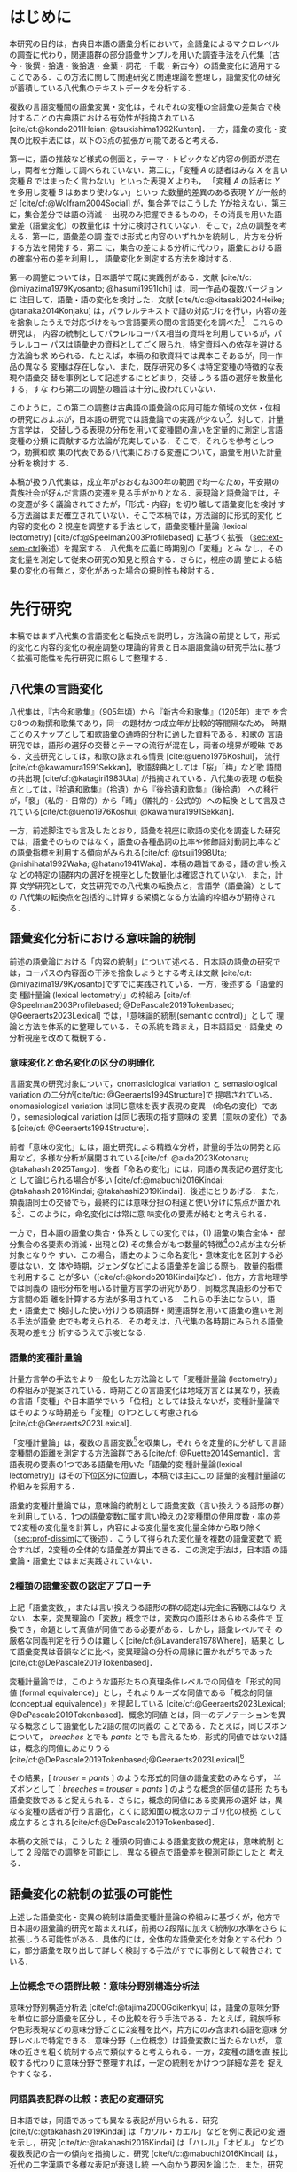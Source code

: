 :PROPERTIES:
:GPTEL_MODEL: o1
:GPTEL_BACKEND: ChatGPT
:GPTEL_SYSTEM: You are a large language model and a writing assistant. Respond concisely.\n日本語の学術論文の修正作業を以下に従って協力してください。\n\n- 句読点は「。」「、」を避け、「，」「．」を使用すること\n- 用語の置き換えは控えること\n- 文法を中心に修正を行うこと\n- Emacs Org Mode の記法を前提とすること\n- 長文を短くすること\n\n
:GPTEL_BOUNDS: ((response (3116 3491) (3493 3527) (3530 3564) (3567 3601) (3604 3639) (3642 3682) (3684 3720) (3723 3757) (3760 3790) (4915 4972) (4986 4988) (4999 5013) (5034 5175) (5177 5642) (5644 6265) (6267 6598) (6600 6955) (6980 7074) (7076 7537) (7539 7814) (7816 8199) (8201 8492) (8494 9004) (9006 9439) (9472 9890) (9922 10209) (10211 10461) (10463 11153) (11155 11237) (11239 11425) (11428 11694) (11696 12238) (12245 12534) (12536 12739) (12743 12784) (12788 13216) (13717 13965) (13967 14241) (14727 14963) (14969 15147) (15398 15677) (15679 15976) (15982 16311) (16313 16711) (17322 18061) (18063 18382) (18384 18620) (18622 18831) (18853 18999) (19001 19225) (19227 19754) (19755 20017) (20019 20227) (22494 22720) (22722 22881) (22902 23433) (23435 23648) (23650 23841) (23843 24035) (24225 24473) (24524 24647) (24685 25067) (25069 25521) (25545 25991)))
:END:
#+latex_compiler: platex
#+cite_export: bibtex ipsjsort
#+bibliography: ./references.bib
#+options: timestamp:nil date:nil toc:nil
#+bind: org-latex-default-packages-alist nil
#+bind: org-latex-packages-alist nil
#+bind: org-latex-with-hyperref nil
#+latex_class: ipsj
#+latex_class_options: [submit]
#+latex_header: \usepackage[utf8]{inputenc}
#+latex_header: \usepackage{otf}
#+latex_header: \DeclareUnicodeCharacter{9AD9}{\UTF{9AD9}}
#+latex_header: \DeclareUnicodeCharacter{974F}{\UTF{974F}}
#+latex_header: \usepackage[ipaex]{pxchfon}
#+latex_header: \usepackage[dvipdfmx]{graphicx}
#+latex_header: \usepackage{svg}
#+latex_header: \usepackage{latexsym}
#+latex_header: \usepackage{amssymb,amsthm,amsmath}
#+latex_header: \usepackage{booktabs,siunitx}
#+latex_header: \usepackage{tikz}
#+latex_header: \usepackage[dvipdfmx]{geometry}
#+latex_header: \geometry{right=20mm,left=20mm,top=30mm,bottom=30mm}
#+latex_header: \usepackage[normalem]{ulem}
#+latex_header: \usepackage{url}
#+latex_header: \DeclareUrlCommand\doi{\urlstyle{tt}}
#+latex_header: \usepackage{cleveref}
#+latex_header: \crefname{equation}{式}{式}
#+latex_header: \crefname{figure}{図}{図}
#+latex_header: \crefname{table}{表}{表}
#+latex_header: \crefname{section}{第}{第}
#+latex_header: \creflabelformat{section}{#2#1節#3}
#+latex_header: \crefname{subsection}{第}{第}
#+latex_header: \creflabelformat{subsection}{#2#1小節#3}
#+latex_header: \let\oldref\ref
#+latex_header: \renewcommand{\ref}{\cref}
#+latex_header: \makeatletter
#+latex_header: \def\：{：}
#+latex_header: \makeatother
#+begin_src emacs-lisp :eval nil :exports none
  (with-eval-after-load 'ox-latex
    (add-to-list 'org-latex-classes
                 '("ipsj"
                   "\\documentclass{ipsj}"
                   ("\\section{%s}" . "\\section*{%s}")
                   ("\\subsection{%s}" . "\\subsection*{%s}")
                   ("\\subsubsection{%s}" . "\\subsubsection*{%s}"))))
#+end_src

#+RESULTS:

#+begin_export latex
\title{語彙プロファイルに見られる八代集の語彙変化}

\etitle{Profile-based lexical change in the Hachidaishu}

\author{陳 旭東（東京科学大学 環境・社会理工学院）}{Xudong Chen (School of Environment and Society, Institute of Science Tokyo)}{}
\author{ホドシチェク ボル（大阪大学 大学院人文学研究科）}{Bor Hodo\v{s}\v{c}ek (Graduate School of Humanities, Osaka University)}{}
\author{山元 啓史（東京科学大学 環境・社会理工学院）}{Hirofumi Yamamoto (School of Environment and Society, Institute of Science Tokyo)}{}

\begin{abstract}
  本稿では，八代集の語彙変化について，言語の内容を見る視座と言語の様式
  を見る視座を調整するための計算手法を論じた．方法としては，同義類義の
  語群，同上位概念の語群，関係なしの語群の3水準で小さいサンプルを用意
  し，2歌集間のサンプル内の語彙変化量を語形分布の非類似度で計算した．こ
  の変化量に基づき，八代集の (1) 変化最大の隣接2歌集，(2) 時代区分，3)
  推移のパターンを検討した．結果として，3水準の分析結果が共通し，調整の
  有効性はさらなる検証を要する．一方，分析結果は文学史においても合理的
  に説明しうる内容となった．
\end{abstract}

\begin{jkeyword}
  八代集，語彙分析，和歌，言語変化
\end{jkeyword}

\begin{eabstract}
  This paper discusses quantatative methods for adjusting the
  perspectives of examining thematic contents and lexical choices in
  relation to language change in the Hachidaishū. As a method, small
  samples were prepared at three levels: groups of synonymous and
  near-synonymous words, groups of words sharing the same
  superordinate concept, and groups of unrelated words. The amount of
  lexical change within samples between two anthologies was calculated
  using the within-sample dissimilarity of word choice
  distributions. Based on this amount of change, we examined (1) the
  adjacent pair of anthologies with the maximum change, (2)
  periodization, and (3) patterns of transition in the Hachidaishū. As
  a result, the analytical results at the three levels were
  consistent, though the effectiveness of the adjustment requires
  further verification. On the other hand, the analytical results
  proved to be rationally explained within literary history.
\end{eabstract}

\begin{ekeyword}
the Hachidaishu, waka, lexical analysis, language change
\end{ekeyword}

\maketitle
#+end_export
 
* はじめに<<sec:intro>>
本研究の目的は，古典日本語の語彙分析において，全語彙によるマクロレベル
の調査に代わり，関連語群の部分語彙サンプルを用いた調査手法を八代集（古
今・後撰・拾遺・後拾遺・金葉・詞花・千載・新古今）の語彙変化に適用する
ことである．この方法に関して関連研究と関連理論を整理し，語彙変化の研究
が蓄積している八代集のテキストデータを分析する．

複数の言語変種間の語彙変異・変化は，それぞれの変種の全語彙の差集合で検
討することの古典語における有効性が指摘されている
[cite/cf:@kondo2011Heian; @tsukishima1992Kunten]．一方，語彙の変化・変
異の比較手法には，以下の3点の拡張が可能であると考える．

第一に，語の推敲など様式の側面と，テーマ・トピックなど内容の側面が混在
し，両者を分離して調べられていない．第二に，「変種 \(A\) の話者はみな
\(X\) を言い変種 \(B\) ではまったく言わない」といった表現 \(X\) よりも，
「変種 \(A\) の話者は \(Y\) を多用し変種 \(B\) はあまり使わない」といっ
た数量的差異のある表現 \(Y\) が一般的だ [cite/cf:@Wolfram2004Social]
が，集合差ではこうした \(Y\)が拾えない．第三に，集合差分では語の消滅・
出現のみ把握できるものの，その消長を用いた語彙差（語彙変化）の数量化は
十分に検討されていない．そこで，2点の調整を考える．第一に，語彙差の調
査では形式と内容のいずれかを統制し，片方を分析する方法を開発する．第二
に，集合の差による分析に代わり，語彙における語の確率分布の差を利用し，
語彙変化を測定する方法を検討する．

第一の調整については，日本語学で既に実践例がある．文献 [cite/t/c:
@miyazima1979Kyosanto; @hasumi1991Ichi] は，同一作品の複数バージョンに
注目して，語彙・語の変化を検討した．文献 [cite/t/c:@kitasaki2024Heike;
@tanaka2014Konjaku] は，パラレルテキストで語の対応づけを行い，内容の差
を捨象したうえで対応づけをもつ言語要素の間の言語変化を調べた[fn::
[cite:@kitasaki2024Heike] は語彙に着目していない．]．これらの研究は，
内容の統制としてパラレルコーパス相当の資料を利用しているが，パラレルコー
パスは語彙史の資料としてごく限られ，特定資料への依存を避ける方法論も求
められる．たとえば，本稿の和歌資料では異本こそあるが，同一作品の異なる
変種は存在しない．また，既存研究の多くは特定変種の特徴的な表現や語彙交
替を事例として記述するにとどまり，交替しうる語の選好を数量化する，すな
わち第二の調整の趣旨は十分に扱われていない．

このように，この第二の調整は古典語の語彙論の応用可能な領域の文体・位相
の研究におよぶが，日本語の研究では語彙論での実践が少ない[fn::語彙を用
いた歌語の変化については，語彙そのものではなく，各種の品詞分布，修飾語
対動詞比率など，語彙から計算された二次的なマクロ指標を用いる傾向がある
[cite/cf:@nishihata1992Waka; @hatano1941Waka]．]．対して，計量方言学は，
交替しうる表現の分布を用いて変種間の違いを定量的に測定し言語変種の分類
に貢献する方法論が充実している．そこで，それらを参考としつつ，勅撰和歌
集の代表である八代集における変遷について，語彙を用いた計量分析を検討す
る．

本稿が扱う八代集は，成立年がおおむね300年の範囲で均一なため，平安期の
貴族社会が好んだ言語の変遷を見る手がかりとなる．表現論と語彙論では，そ
の変遷が多く議論されてきたが，「形式・内容」を切り離して語彙変化を検討
する方法論はまだ確立されていない．そこで本稿では，方法論的に形式的変化
と内容的変化の 2 視座を調整する手法として，語彙変種計量論 (lexical
lectometry) [cite/cf:@Speelman2003Profilebased] に基づく拡張
（[[sec:ext-sem-ctrl]]後述）を提案する．八代集を広義に時期別の「変種」とみ
なし，その変化量を測定して従来の研究の知見と照合する．さらに，視座の調
整による結果の変化の有無と，変化があった場合の規則性も検討する．

* 先行研究<<sec:prev-work>>
本稿ではまず八代集の言語変化と転換点を説明し，方法論の前提として，形式
的変化と内容的変化の視座調整の理論的背景と日本語語彙論の研究手法に基づ
く拡張可能性を先行研究に照らして整理する．

** 八代集の言語変化<<sec:poem-lang-change>>
八代集は，『古今和歌集』（905年頃）から『新古今和歌集』（1205年）まで
を含む8つの勅撰和歌集であり，同一の題材かつ成立年が比較的等間隔なため，
時期ごとのスナップとして和歌語彙の通時的分析に適した資料である．和歌の
言語研究では，語形の選好の交替とテーマの流行が混在し，両者の境界が曖昧
である．文芸研究としては，和歌の詠まれる情景 [cite:@ueno1976Koshui]，
流行 [cite/cf:@kawamura1991Sekkan]，歌語辞典としては「桜」「梅」など歌
語間の共出現 [cite/cf:@katagiri1983Uta] が指摘されている．八代集の表現
の転換点としては，『拾遺和歌集』（拾遺）から『後拾遺和歌集』（後拾遺）
への移行が，「褻」（私的・日常的）から「晴」（儀礼的・公式的）への転換
として言及されている[cite/cf:@ueno1976Koshui; @kawamura1991Sekkan]．

一方，前述脚注でも言及したとおり，語彙を視座に歌語の変化を調査した研究
では，語彙そのものではなく，語彙の各種品詞の比率や修飾語対動詞比率など
の語彙指標を利用する傾向がみられる[cite/cf: @tsuji1998Uta;
@nishihata1992Waka; @hatano1941Waka]．本稿の趣旨である，語の言い換えな
どの特定の語群内の選好を視座とした数量化は確認されていない．また，計算
文学研究として，文芸研究での八代集の転換点と，言語学（語彙論）としての
八代集の転換点を包括的に計算する架橋となる方法論的枠組みが期待される．

** 語彙変化分析における意味論的統制<<sec:sem-ctrl>>
前述の語彙論における「内容の統制」について述べる．日本語の語彙の研究で
は，コーパスの内容面の干渉を捨象しようとする考えは文献 [cite/c/t:
@miyazima1979Kyosanto]ですでに実践されている．一方，後述する「語彙的変
種計量論 (lexical lectometry)」の枠組み [cite/cf:
@Speelman2003Profilebased; @DePascale2019Tokenbased;
@Geeraerts2023Lexical] では，「意味論的統制(semantic control)」として
理論と方法を体系的に整理している．その系統を踏まえ，日本語語史・語彙史
の分析視座を改めて概観する．

*** 意味変化と命名変化の区分の明確化<<sec:ono-sem-var>>
言語変異の研究対象について，onomasiological variation と
semasiological variation の二分が[cite/t/c: @Geeraerts1994Structure]で
提唱されている．onomasiological variation は同じ意味を表す表現の変異
（命名の変化）であり，semasiological variation は同じ表現の指す意味の
変異（意味の変化）である[cite/cf: @Geeraerts1994Structure]．

前者「意味の変化」には，語史研究による精緻な分析，計量的手法の開発と応
用など，多様な分析が展開されている[cite/cf: @aida2023Kotonaru;
@takahashi2025Tango]．後者「命名の変化」には，同語の異表記の選好変化と
して論じられる場合が多い [cite/cf:@mabuchi2016Kindai;
@takahashi2016Kindai; @takahashi2019Kindai]．後述にとりあげる．また，
類義語同士の交替でも，最終的には意味分担の相違と使い分けに焦点が置かれ
る[fn::語彙でなく構文・統語変異の場合，方言研究や社会言語学変異理論を
視野に入れた特定表現群の交替分析が [cite/cf:@yamada2021Edo;
@matsuda2019Okazaki] など比較的多い．]．このように，命名変化には常に意
味変化の要素が絡むと考えられる．

一方で，日本語の語彙の集合・体系としての変化では，(1) 語彙の集合全体・
部分集合の各要素の消滅・出現と(2) その集合がもつ数量的特徴[fn:: 各種品
詞の比例，語種率，タイプ/トークン率など．]の2点が主な分析対象となりや
すい．この場合，語史のように命名変化・意味変化を区別する必要はない．文
体や時期，ジェンダなどによる語彙差を論じる際も，数量的指標を利用するこ
とが多い（[cite/cf:@kondo2018Kindai]など）．他方，方言地理学では同義の
語形分布を用いる計量方言学の研究があり，同概念異語形の分布で方言間の距
離を計算する方法が多用されている．これらの手法にならい，語史・語彙史で
検討した使い分けうる類語群・関連語群を用いて語彙の違いを測る手法が語彙
史でも考えられる．その考えは，八代集の各時期にみられる語彙表現の差を分
析するうえで示唆となる．

*** 語彙的変種計量論<<sec:lectometry>>
計量方言学の手法をより一般化した方法論として「変種計量論 (lectometry)」
の枠組みが提案されている．時期ごとの言語変化は地域方言とは異なり，狭義
の言語「変種」や日本語学でいう「位相」としては扱えないが，変種計量論で
はそのような時期差も「変種」の1つとして考慮される
[cite/cf:@Geeraerts2023Lexical]．

「変種計量論」は，複数の言語変数[fn::言語変数は，同一の内容を意味する
表現群を指す[cite/cf:@Labov1972Sociolinguistic, 188]．]を収集し，それ
らを定量的に分析して言語変種間の距離を測定する方法論群である[cite/cf:
@Ruette2014Semantic]．言語表現の要素の1つである語彙を用いた「語彙的変
種計量論(lexical lectometry)」はその下位区分に位置し，本稿では主にこの
語彙的変種計量論の枠組みを採用する．

語彙的変種計量論では，意味論的統制として語彙変数（言い換えうる語形の群）
を利用している．1つの語彙変数に属す言い換えの2変種間の使用度数・率の差
で2変種の変化量を計算し，内容による変化量を変化量全体から取り除く
（[[sec:prof-dissim]]にて後述）．こうして得られた変化量を複数の語彙変数で
統合すれば，2変種の全体的な語彙差が算出できる．この測定手法は，日本語
の語彙論・語彙史ではまだ実践されていない．

*** 2種類の語彙変数の認定アプローチ
上記「語彙変数」，または言い換えうる語形の群の認定は完全に客観にはなり
えない．本来，変異理論の「変数」概念では，変数内の語形はあらゆる条件で
互換でき，命題として真値が同値である必要がある．しかし，語彙レベルでそ
の厳格な同義判定を行うのは難しく[cite/cf:@Lavandera1978Where]，結果と
して語彙変異は音韻などに比べ，変異理論の分析の周縁に置かれがちであった
[cite/cf:@DePascale2019Tokenbased]．

変種計量論では，このような語形たちの真理条件レベルでの同値を「形式的同
値 (formal equivalence)」とし，それよりルーズな同値である「概念的同値
(conceptual equivalence)」を提起している
[cite/cf:@Geeraerts2023Lexical; @DePascale2019Tokenbased]．概念的同値
とは，同一のデノテーションを異なる概念として語彙化した2語の間の同義の
ことである．たとえば，同じズボンについて， /breeches/ とでも /pants/ とで
も言えるため，形式的同値ではない2語は，概念的同値にあたりうる
[cite/cf:@DePascale2019Tokenbased;@Geeraerts2023Lexical][fn::踵の上ま
での長ズボンか，膝を覆う程度の半ズボンか明確にできない場面が現実には多
く存在する．]．

その結果，[ /trouser/ = /pants/ ] のような形式的同値の語彙変数のみならず，
半ズボンとして [ /breeches/ = /trouser/ = /pants/ ] のような概念的同値の語形
たちも語彙変数であると捉えられる．さらに，概念的同値にある変異形の選好
は，異なる変種の話者が行う言語化，とくに認知面の概念のカテゴリ化の根拠
として成立するとされる[cite/cf:@DePascale2019Tokenbased]．

本稿の文脈では，こうした 2 種類の同値による語彙変数の規定は，意味統制
として 2 段階での調整を可能にし，異なる観点で語彙差を観測可能にしたと
考える．

** 語彙変化の統制の拡張の可能性<<sec:ext-sem-ctrl>>
上述した語彙変化・変異の統制は語彙変種計量論の枠組みに基づくが，他方で
日本語の語彙論的研究を踏まえれば，前掲の2段階に加えて統制の水準をさら
に拡張しうる可能性がある．具体的には，全体的な語彙変化を対象とする代わ
りに，部分語彙を取り出して詳しく検討する手法がすでに事例として報告され
ている．

*** 上位概念での語群比較：意味分野別構造分析法
意味分野別構造分析法 [cite/cf:@tajima2000Goikenkyu] は，語彙の意味分野
を単位に部分語彙を区分し，その比較を行う手法である．たとえば，親族呼称
や色彩表現などの意味分野ごとに2変種を比べ，片方にのみ含まれる語を意味
分野レベルで特定できる．意味分野（上位概念）は語彙変数に当たらないが，
意味の近さを粗く統制する点で類似すると考えられる．一方，2変種の語を直
接比較する代わりに意味分野で整理すれば，一定の統制をかけつつ詳細な差を
捉えやすくなる．

*** 同語異表記群の比較：表記の変遷研究
日本語では，同語であっても異なる表記が用いられる．研究
[cite/t/c:@takahashi2019Kindai] は「カワル・カエル」などを例に表記の変
遷を示し，研究 [cite/t/c:@takahashi2016Kindai] は「ハレル」「オビル」
などの複数表記の合一の傾向を指摘した．研究
[cite/t/c:@mabuchi2016Kindai] は，近代の二字漢語で多様な表記が衰退し統
一へ向かう要因を論じた．また，研究 [cite/t/c: @takahashi2016Kindai;
@takahashi2019Kindai] は表記と意味の結び付きに基づくより精緻な分析を提
示している．同語異表記で括った語形の比較は，意味統制の観点からは語彙変
数を最も厳格に設定したと認識できる[fn:: ただし，同語であっても，表記ご
とに表意機能が異なり，使用者に別語意識をもつ場合もある．その使い分けは，
研究 [cite/t/c:@takahashi2025Tango] でも議論されている．同一の語形の多
義性は，今後の課題とする．]．

*** まとめ：意味統制の水準の多段階化  
語彙変化の特定側面を見るための統制は，ここまでに形式的同値から概念的同
値の2段階を取り上げたが，日本語語彙研究では，同語異表記と意味分野の調
査手法を参考に，以下のように多段階化できる[fn::この拡張はあくまでも変
種計量論の枠組みを日本語語彙研究に適用する試みであり，その枠組みの本来
もつ認知社会言語学的意図とは必ずしも合致しない点に留意されたい．]：

統制なし → _意味分野統制_ → 概念的同値語群統制 → 形式的同値語群統制 → _同
語異表記群統制_ → （同義トークン異表記統制）[fn::括弧内は本稿では扱わな
い．]

本稿では，データの制約上「ランダム語群 → 同概念語群 → 類義同義語群」に
簡略化し，この軸に沿って八代集各時期の語彙を部分語彙に分け，サンプルの
分布差を用いた計算で分析する．こうすることで，用語の選択の変化をテーマ
の選択から段階的に濾過できると想定される．最終的に，方法論的見解として，
八代集の語彙変化の見え方がこの統制水準によって異なるか，異なる場合その
違いが連続的か離散的かを明らかにする．

* 方法<<sec:methods>>
** 材料<<sec:materials>>
*** 八代集語彙データセット<<sec:hachidaidb>>
本研究では八代集語彙データセット [cite/cf:@Hodoscek2022Developmenta]
を使用した．このデータセットは，新編国歌大観 CD-ROM 版の二十一代集デー
タ[cite/cf:@shinhen1996CDROM] を基に，新日本古典文学大系本二十一代集の
書籍を参照して正規化と単位分割を行った．作者と歌番号は資料
[cite/t/c:@nakamura1999Kokubungaku] 所収の作者タグを利用し，各単語には
国立国語研究所の分類語彙表 [cite/cf:@nakano1994Bunruigoihyo] に準じた
分類番号を付与した．八代集の分類語彙表の詳細は次節で述べる．

# #+attr_latex: :placement [b]
# #+caption: 八代集の詳細
# #+name: tbl:hachidaidb-stats
# | No. | 歌集名 | 略称   | 成立時期 | 和歌数 |
# |-----+----------+--------+----------+--------|
# |   1 | 古今集   | 古今   | ca. 905  |   1100 |
# |   2 | 後撰集   | 後撰   | ca. 951  |   1425 |
# |   3 | 拾遺集   | 拾遺   | ca. 1007 |   1351 |
# |   4 | 後拾遺集 | 後拾遺 | 1086     |   1218 |
# |   5 | 金葉集   | 金葉   | ca. 1121 |    665 |
# |   6 | 詞花集   | 詞花   | ca. 1151 |    415 |
# |   7 | 千載集   | 千載   | 1188     |   1288 |
# |   8 | 新古今集 | 新古今 | 1205     |   1978 |

** 分類語彙表<<sec:wlsp>>
八代集データセットにおける八代集用の語彙分類番号の階層を用いることで，
「ランダム語群」「同概念語群」「類義同義語群」の語群をサンプリングする．

分類語彙表番号は，国立国語研究所によって2004年に編纂された日本語の大規
模なシソーラスであり，階層的な意味カテゴリを伴うエントリが収録されてい
る [cite/cf:@Asahara2022CHJWLSP]．本稿で用いる分類は，現行の分類語彙表
番号の旧版（1994年フロッピー版）[cite/cf:@nakano1994Bunruigoihyo] に準
じており，和歌に特有で現代語には存在しないカテゴリを追加し，同語の異表
記を細かく分類する拡張も行った．たとえば，「昨年」の番号は =1.1642= であ
る．先頭の =1= は体言を意味し，その下位に =1.1= （関係）， =1.16= （時間），
=1.1642= （過去）が階層的に分類されている．このように，番号は階層構造を
反映しており，語彙の意味的・統語的な位置づけを示している．

# 分類語彙表番号は当初，現代語への付与のみが行われていたが，後に古典語
# への付与も進められた [cite/cf:@Asahara2022CHJWLSP;
# @miyazima2014Nippon]．

# #+caption: 分類語彙表番号の例（[cite/cf:@Asahara2022CHJWLSP] に基づく）．「昨年」の番号は =1.1642= である．先頭の =1= は体言を意味し，その下位に =1.1= （関係）， =1.16= （時間），  =1.1642= （過去）が階層的に分類されている．このように，番号は階層構造を反映しており，語彙の意味的・統語的な位置づけを示している．
# #+attr_latex: scale=\textwidth 
# #+name: fig:wlsp
# #+begin_figure
# #+begin_example
#     　　1.1642  昨年
#     　　├─────────────────────
#     　　└─ 1                    体　：類
#     　　    └─ 1.1              関係：部門
#     　　        └─ 1.16         時間：中項目
#     　　            └─ 1.1642   過去：分類項目
# #+end_example
# #+end_figure

** 手続き<<sec:procedure>>
語彙変化を測定するには，語彙的変種計量論の初期手法であるプロファイル基
盤分析 [cite/cf: @Speelman2003Profilebased] が提示するプロファイルの非
類似度を用い，各歌集の語彙的選好の差を数値化する．さらにクラスタリング
分析と統計モデリングにより，通時的変遷の転換点（差の最も大きい隣接歌集）
を調べる．本稿でのプロファイルの概念の拡張，その非類似度の計算，そして
サンプリング手法を述べる．

*** プロファイルと変化量の計算<<sec:prof-dissim>>  
プロファイル基盤分析における「プロファイル」とは，語彙変数の下位語形と
変種とのクロス表で，各変種における同義・類義語形の使用頻度・率を示す
（[[tbl:profile-ex]]）．本稿では，語彙変数をさらに一般化し，3水準の意味の
類似度をもつ語群を用いてプロファイルを作成する．

#+attr_latex: :placement [t] 
#+caption:  プロファイルの例：「葎」のプロファイル；数字は各時期の使用率を意味する．
#+name: tbl:profile-ex
|            | 後拾遺以前 | 後拾遺以降 |
|------------+------------+------------|
| ムグラ     |       100% |      62.5% |
| ヤヘムグラ |         0% |      37.5% |

プロファイル非類似度は，その語群に限定した変種間の変化量を示す値である．
計算手法は文献 [cite/t/c: @Speelman2003Profilebased]に準拠し，変種をベ
クトル，語形の相対頻度を各変種ベクトルの次元として扱い，2者の1ノルムの
距離を求める．たとえば，「ムグラ・ヤヘムグラ」プロファイルでは，後拾遺
以前（1.00,0.00）と後拾遺以降（0.625,0.375）の距離は \(|1.00 -
0.625|+|0.00-0.375|=0.75\)となる．さらに，変化量の有意性は絶対頻度での
対数尤度検定で判定し，有意でない場合変化量を0と見做す．

2変種の全般の語彙差は複数のプロファイル非類似度を統合して計算される．
複数の類似度を統合する方法としては，平均，もしくは，重みづけ平均があげ
られる[fn:: 重みづけの方法については研究 [cite/t/c:
@Ruette2014Semantic] がプロファイルの重要度，内的整合性などに基づく計
算方法を詳しくとりあげている．]．本稿では単純平均を用いる．すなわち，
\(n\) 個のプロファイルで計算されたプロファイル非類似度 \(d_1, d_2,
\ldots, d_n\) を用い，全体の語彙差を\(D=\frac{1}{n} \sum_{i=1}^{n}
d_i\) とする．

*** 3 水準の語群のサンプリング<<sec:sampling>>
#+attr_latex: :float table* :placement [t]
#+caption: 3水準の語形集合のサンプル例
#+name: tbl:control-level
| 水準           | 説明                                  | サンプリング基準             | 例               | サンプル数 |
|----------------+---------------------------------------+------------------------------+------------------+------------|
| ランダム群     | 意味的統制なし                        | 分類番号分類項目不一致       | {花橘, 雁}       |        196 |
| 同上位概念群   | 広義の意味分野共有（例：「植物」語彙） | 分類番号分類項目一致         | {花橘, 稲, 桜花} |        928 |
| 類義・同義語群 | 狭義の概念共有（例：「植物-葎」語彙）  | 分類番号同語判定＋目視選別 | {葎, 八重葎}     |         43 |

前述のように，本稿では意味統制の水準を3段階に拡張した．これら3水準に対
応する語群を用いてプロファイルのサンプルを生成し，変化量を計算する．

サンプルリングは，[[sec:wlsp]] で説明した分類語彙表番号を基に実施する
（[[tbl:control-level]]）．研究 [cite/t/c:@Speelman2003Profilebased] では，
概念的同値に基づく語群は2～3個の語形からなる例が多い．また，八代集の語
彙中で類義・同義語群のサイズも基本的に2～5個に収まる．これらに合わせ，
ランダム水準と同概念水準の語群のサンプルも2～5個の語形を含めるように設
定した．

具体的には，ランダム水準の語群は，対象となる30の意味分野[fn:: 各和歌集
において異なり語数が2以上存在し，かつ語群全体で延べ語数が1以上になるよ
うに選んだ．この基準は，データセットを8つの時代のサブセットに分けて8つ
の時代の変化を調べる際に，時代ごとの異なり語数が1か0かになるような意味
分野を避けるために考えた．]の全語彙から，サイズが2～5の非同概念の語形
の群をそれぞれのサイズで50回ずつ無作為抽出（非復元抽出）し，合計で200
イテレーションを実施した．同概念語群は，対象の30の意味分野ごとにサイズ
2～5個の同概念の語形の群をそれぞれのサイズで30回ずつ無作為抽出（非復元
抽出）した．同義類義語群は分類番号を参考に目視で全数抽出した．最終的に
ランダム群196サンプル，同概念語群928サンプル，同義類義語群43サンプルを
得て，これらを変化量の計算と分析に用いる．

*** 変化量の分析<<sec:analytics>>
**** 統計モデリング：変化量最大の隣接2歌集<<sec:stat-anal>>
それぞれの意味統制の水準で変化量が最大となる隣接2歌集の有無と相違を調
べるために，語群サンプルの変化量（プロファイル非類似度）をハードル対数
正規回帰モデル[fn:: 語群サンプルのプロファイル非類似度の分布は対数正規
分布に従うと観測されているが，対数正規分布に含みえない0値データも含ま
れている．このような分布にはハードル対数正規分布を適用する
[cite/cf:@Chaudhry2018NGO]．統計分析にあたり，R 言語（4.2.1;
[cite:@RCoreTeam2022Language]）， =brms= （2.20.4），
stan(cmdstanr)（2.36.0）と =cmdstanr= （0.8.1）を用い，モデルについては，
事前分布をデフォルトのままとし，MCMC (Hamiltonian Monte Carlo) を用い
た．4本のチェーンと各チェーン4000ステップ（うち1000ステップはウォーム
アップ）でサンプリングを行っている．\(\hat{R}\) はすべて1.00程度で，事
後分布の有効標本サイズのBulk部とTail部も十分な値を示した．] で分析する．
モデルでは，固定効果として隣接する勅撰集の組 (=phase=)[fn:: たとえば，
「古今→後撰」「拾遺→後拾遺」「千載→新古今」など，7つの組がある．] と意
味統制の水準，さらに二者の交互作用（ =phase= \(\times\) 統制水準）を含め
る．サンプルとなる語群のサイズも統制変数として，固定効果に組み込む．ラ
ンダム効果項（ランダム切片）として語群の属する意味分野 (=profile=) と語
群のサンプル ID を設定する．最終的に，各統制水準ごとに =phase= のレベル
間のコントラスト（隣接ペア間の差）を事後分布からサンプリングし，変化が
特に大きい =phase= の有無と3水準での違いを検討する．

**** クラスタ分析：八代集語彙の分類<<sec:clus-anal>>
上記統計モデリングはサンプルごとの変化量を用いた．次に研究
[cite/t/c:@Speelman2003Profilebased] を踏襲し，サンプルの非類似度の平
均を求めて大局的な語彙変化量を算出し分析する．八代集の語彙の分断を分類
問題と見做し，クラスタ数を3と仮定し，非類似度行列を基にk-means法でクラ
スタリングを行う．最後に，3水準で見る八代集の語彙の分類の相違を確認す
る．

**** 多次元尺度構成法：語彙の揺れのパターンの可視化<<sec:mds-anal>>
最後に，上記の大局的な語彙変化量の行列を基に多次元尺度構成法
[cite/cf:@Kruskal1964Multidimensional] を実施し，第1主軸に八つの勅撰集
の語彙の相対的位置づけを\(x\)軸に，成立年順に\(y\)軸へ等間隔に配置して，
可視化する．さらに，上記2つの分析と同様に，3水準での相違を検討する．

* 結果<<sec:results>>
** 変化量最大の隣接 2 歌集<<sec:stat-res>>
隣接 2 歌集は統計モデルでは =phase= と呼び，八代集には計 7 つの =phase= が
ある．各統制水準を通じ，それらの =phase= のうち他のすべての =phase= より変
化量が大きい例は存在しなかった．

具体的に，各統制水準での =phase= の変化量の差は [[fig:phase-diff]] で確認で
きる．同図では，ランダム・同概念・同義類義の3水準における =phase= の変化
量の比較のうち，95% の信用区間(CrI)で有意に 0 とならない比較のみを提示
している．すべての =phase= のレベル間コントラクト（計 21 対）のうち，ラ
ンダム水準は 5 対，同概念水準は 14 対，同義類義水準は 4 対に差が確認さ
れた．

それぞれの水準で共通した変化量の差としては，「拾遺→後拾遺」より「古今→
後撰」が小さい（ランダム水準：Median=0.003，95% CrI[0, 0.06]；同概念水
準：Median=0.002，95% CrI [0.01, 0.03]；類義語群：Median=0.006，95%
CrI [0, 0.13]）ことと，「金葉→詞花」より「古今→後撰」が小さい（ランダ
ム群：Median=0.003，95% CrI [0, 0.06]；同概念群：Median=0.004，95% CrI
[0.02, 0.05]；類義語群：Median=0.008，95% CrI [0.01, 0.17]）こと，2点
あった． =phase= 間の変化量の差はすべて 0.1 未満だった．それ以外では
[[tbl:model-estimates]] において「詞花→千載」に正の効果が確認された
（Median=0.212，95% CrI [0.07, 0.35]）[fn::モデルでは「古今→後撰」を比
較の基準として効果を変換していないestimatesであることに留意されたい．]．
また，サンプルの語群サイズには変化量への正の効果が見られた
（[[tbl:model-estimates]]）．

** 八代集の分類<<sec:clus-res>>
非類似度の平均をもとに計算した２つずつの和歌集のグローバルな語彙差の行
列でクラスタリングした結果を示す（[[fig:path]]）．

ランダム水準では，「古今・後撰・拾遺」「後拾遺・金葉・詞花・千載」「新
古今」の３クラスタに分類された．同義類義水準は，ランダム水準と同様な分
類であった．

中間水準である同概念水準では，「古今・後撰・拾遺」「後拾遺・詞花・千載・
新古今」「金葉」の３クラスタに分類された．他の２水準とは，「金葉」「新
古今」の扱いに相違があった．

** 語彙の揺れのパターンの可視化<<sec:mds-res>>
多次元尺度構成法で語彙差の行列を可視化し，第1主成分軸を \(x\) 軸，成立
年順を \(y\) 軸に配置した（図 [[fig:path]]）．その結果，3 水準で類似した傾
向がみられ，「古今→後撰→拾遺→後拾遺→金葉」は負から正へ移行し，「拾遺→
後拾遺」で0値を切り，「金葉→詞花→千載→新古今」は負方向と正方向を往復す
るパターンを示した．

#+attr_latex: scale=\textwidth
#+attr_latex: :placement [b]
#+caption: 異なる統制の水準に基づく移行期間の非類似度の有意差 (95% CrI)．それぞれの有意差の事後分布の，中央値と95%の信用区間 (CrI) を \(\Delta =\)  =[<Median>, 95% CrI [<lower.CrI>, <upper.CrI>]= で提示している．差が 0 より大きい確率は \(P(\Delta > 0) =\) =<possibility>= で提示している．
#+name: fig:phase-diff
[[./figs/fig-diff-phase-1.svg]]

#+attr_latex: scale=\textwidth
#+attr_latex: :placement [b]
#+caption: 多次元尺度構成法とクラスタリングによる第1主成分の可視化．矢印は成立年順を示す．色はクラスタを示す．クラスタリングにより三代集である古今・後撰・拾遺，および詞花・千載が安定のクラスタを形成する一方，金葉と新古今の位置は水準により変動する．\(x\) 軸での変動パターンは，「古今→後撰→拾遺→後拾遺→金葉」は負から正値へと移行し，「拾遺→後拾遺」で0値を切る．「金葉→詞花→千載→新古今」は，負方向と正方向の方向転換の繰り返しを示す．
#+name: fig:path
[[./figs/aggregate-path.svg]]

#+attr_latex: :placement [b]
#+caption: モデル推定値．太字は95%信頼区間が0を含まない係数．
#+name: tbl:model-estimates
| 係数                                      | 推定値 | 95% CrI          |
|-------------------------------------------+--------+------------------|
| $\alpha_{\mu}$                            | -2.472 | [-2.596, -2.342] |
| $\alpha_{\text{hu}}$                      | -5.043 | [-5.843, -4.460] |
| $\beta_{\text{size}}$                     |  *0.139* | [0.122, 0.156]   |
| $\beta_{\text{concept controlled}}$       | -0.055 | [-0.261, 0.141]  |
| $\beta_{\text{near synonymy controlled}}$ | -0.252 | [-0.578, 0.072]  |
| $\beta_{\text{Gosenshu--Shuishu}}$        |  0.020 | [-0.119, 0.158]  |
| $\beta_{\text{Shuishu--Goshuishu}}$       |  *0.158* | [0.019, 0.296]   |
| $\beta_{\text{Goshuishu--Kin'yoshu}}$     |  0.029 | [-0.114, 0.169]  |
| $\beta_{\text{Kin'yoshu--Shikashu}}$      |  *0.156* | [0.013, 0.297]   |
| $\beta_{\text{Shikashu--Senzaishu}}$      |  *0.212* | [0.073, 0.352]   |
| $\beta_{\text{Senzaishu--Shinkokinshu}}$  |  0.134 | [-0.006, 0.275]  |
| $\sigma$                                  |  0.702 | [0.692, 0.714]   |
| $\sigma_{\text{profile}}$                 |  0.358 | [0.310, 0.412]   |
| $\sigma_{\text{hu profile}}$              |  1.342 | [0.950, 1.907]   |
|                                           |        |                  |
| 観測数                                    |   8145 |                  |
| $R^2$                                     |  0.222 |                  |
| 周辺 $R^2$                                |  0.094 |                  |
* 考察<<sec:discussion>>
** 3水準における八代集の語彙変化の同調<<sec:disc-sync>>
統計モデリングの結果 ([[sec:stat-res]]) では，最大の変化を示す隣接2歌集は
見られなかったが，「古今→後撰」の語彙変化は小さく，「拾遺→後拾遺」「金
葉→詞花」「詞花→千載」の語彙変化は大きかった．このことは「後拾遺」を境
目とする初期の安定性と後期の変動性を支持した．ただし，いずれも転換点と
いえるほどの大きな変化ではなく，漸進的と見做すべきである．

クラスタ分析 ([[sec:clus-res]]) では，連続した勅撰集が1つのクラスタになり
やすい結果から勅撰集の変化の連続性が推測される．同概念水準とその他2水
準との比較では金葉と新古今のクラスタの扱いに違いがみられたことは，可視
化の結果 ([[sec:mds-res]]) の原理と関連していると考えられる．そのため，次
にまとめてとりあげる．

可視化の結果（[[sec:mds-res]]）では，三代集の「古今→後撰→拾遺」が比較的安
定していた一方，後拾遺以降は軸の正負が転換した．先行研究が示す「褻」か
ら「晴」への体裁変化 [cite/cf:@ueno1976Koshui] とは整合するが，同義類
義水準の語形選択にも転換が見られる点は注目に値する．同義類義水準での変
化は「褻→晴」として単純に解釈しがたく，さらなる検討が必要である．また，
金葉まで負軸から正軸への連続的推移があったが，金葉から詞花への転換は成
立年が近いにもかかわらず軸の正負が初めて反転した．これは金葉の撰者が同
時代の歌人を多く採録するのに対し，詞花が後拾遺の歌人の作を多く収録した
こと [cite/cf:@matsuda1939Shika] と関連し，詞花の後拾遺寄りへの回帰を
示唆すると考えられる．さらに，「金葉→詞花→千載→新古今」は正の値の範囲
内で揺れを示し，(1) 同時代重視から旧時代志向への回帰，(2) 再び同時代志向
への転換，(3) 最終的に新古今集における古歌を取り入れる本歌取り[fn:: 古
歌の一部を新たな歌に取り入れる技法．] の隆盛，といった新古の選好交替を
反映している可能性がある．

全体的には，本稿で設定した3水準の結果はいずれも近似しており，中間的水
準である同概念水準だけが異なる傾向を示した．文学史の記述とも感覚的に整
合するが，本稿の分析手続き（語彙のサンプル調査）と文学史的事実が必ずし
も対応しているわけではなく，偶然は排除できない．しかし，言語学的分析手
法の計算文学研究への応用可能性（主に数量的裏づけ）を示す予備的結果とい
える．この異なる水準での分析結果の同調については，次節で詳述する．

** 語彙分析における意味統制の水準<<sec:disc-ctrl>>
統計モデリングの結果 ([[sec:stat-res]]) によると，統制水準が異なっても大き
な変化はなかった．これは，八代集は「部立」などに規定されている共通のテー
マをもとに編纂され，テーマ差による変化が本来小さく，内容の統制を行って
も結果は変わりにくいためかもしれない．別資料での再検証が必要である．一
方，同概念水準でのみ変化量の有効なコントラクトが多くみられた理由として
は，次のように考えられる．同概念水準のサンプル語群は，部立など共通上位
概念内の語形で構成される場合が多く，テーマ内で語彙選択の変化を計算する
傾向がある．このようにテーマ別に絞ることで，全体では目立たない時代差が
顕著になりやすい．この論理では，同義類義水準の類語選択は八代集を通じて
安定的といえる．

中間の同概念統制水準の結果は他の2水準とやや異なったため，語群サンプリ
ング時の統制水準をルーズから厳格へ段階的に変えても，語彙変化が一方向に
連続的に見えやすく・見えにくくなるわけではなかった．その影響が連続量的
に振る舞わないことがわかった．この意味では，語彙変化の調査における意味・
内容面の統制は，語彙変化の視座を離散的なものとして切り替える操作に近い
といえる．

** サンプル語群のサイズと変化量の関係<<sec:disc-size>>
[[sec:stat-res]] の統計モデリングでは，サイズが2〜5個のわずかな幅の中でも
サンプル語群のサイズ拡大に伴い変化量が大きくなる正の効果が確認された
（[[tbl:model-estimates]]）．プロファイル基盤分析の変化量はサイズに敏感で
あることがわかった．この結果は，マクロとミクロの語彙変化量の差が必ずし
も意味の統制によって生じるだけでなく，語群のサイズによっても生じる可能
性を示唆する．

** COMMENT 展望<<sec:disc-future>>
本稿の手法をめぐって展望を 3 点提案する．

*** 意味統制の水準調節の自動化<<sec:disc-auto>>
本稿では，意味統制の水準に分類番号を用いたが，分類番号のない古典語資料
も多い．分類番号に依存せず同様の手法を実現するには，語の階層的分類を自
動的に生成する手法が必要である．
 
*** 意味統制の水準の精緻化<<sec:disc-refine>>
[[sec:ext-sem-ctrl]] で述べた「統制なし → 意味分野統制 → 概念的同値語群統
制 → 形式的同値語群統制 → 同語異表記群統制 → 同義トークン異表記統制」
の5段階のうち，本稿では3段階に簡略化して採用したが，さらに精緻な水準設
定も考えられる．

また，先行研究で触れた多義性のある語形では，該当しないトークンを除外す
る処理が必要となる．たとえば /bank/ は「銀行」や「土手」を指し，別の同義
語群に割り当てることが望ましい．こうした同一語形の多義性の意味統制につ
いては[cite/c/t: @DePascale2021Scoring]が詳しい．さらに，計算上での変
化量の重みづけに語群内の整合性や語群の重要度を考慮する工夫
[cite/cf:@Ruette2014Semantic] も，語彙変化の把握をより精緻化しうる．

*** 意味以外の統制軸からみる語彙変化<<sec:disc-nonsem>>
本稿の検討は，意味の軸で語彙変化を段階的に把握する構想である．一方，語
彙研究では，意味以外の観点で語を部分語彙にまとめ，比較する手法が発達し
ている．たとえば「量的構造史モデル」[cite/cf:@ito2008Goi] は，使用度数
（高・中・低）と使用範囲（広・中・狭）で語彙を分類し，時代別の変化を検
証する．語彙史の研究では，ある視座で同一とみなす語を統合し，通時的変化
を整理することがによって「語彙的カテゴリー[cite/t/c:@abe2009Goia]」と
呼ばれている．語彙的カテゴリーは，日本語語彙史の研究領域（語の形態，語
種，位相，語形成など）を多面的に含む[cite/cf:@abe2009Goia]．これらの細
分領域で分類した部分語彙を比較すれば，意味の軸を超えた多様な語彙変化を
観測できる．本稿では意味軸のみを扱ったが，計算の型は他の軸でも応用可能
である．

* 結論<<sec:conclusion>>
本稿は，八代集の語彙変化を分析するために，語彙的変種計量論の分析手法
[cite/cf:@Speelman2003Profilebased] を基に，意味統制の水準を拡張し日本
語学の語彙論の観点を切り替える手法を八代集の語彙に適用した．具体的には，
無関係語群・同概念語群・類義同義語群の低・中・高の意味統制の3水準を設
け，八代集の各歌集でそれらのサンプル語群を収集し，語群内の語形分布の非
類似度を計算した．この変化量を用いた分析から，(1) 変化最大の隣接2歌集，
(2) 時代区分，(3) 推移パターンを検討した．その結果，低・高の水準は類似
し，中間水準のみが異なった．プロファイルでの意味統制は視座の切り替えに
近く，語彙変化の各の側面を強調する役割を分担していると考える．なお，文
学史的事実と感覚的に整合したことから，プロファイル基盤分析が文学研究の
裏づけに活用できよう．

#+begin_export latex
\begin{acknowledgment}
  本研究は，日本学術振興会外国人特別研究員制度（課題番号：25KF0133）よ
  り支援を受けました．
\end{acknowledgment}
#+end_export
#+print_bibliography:

